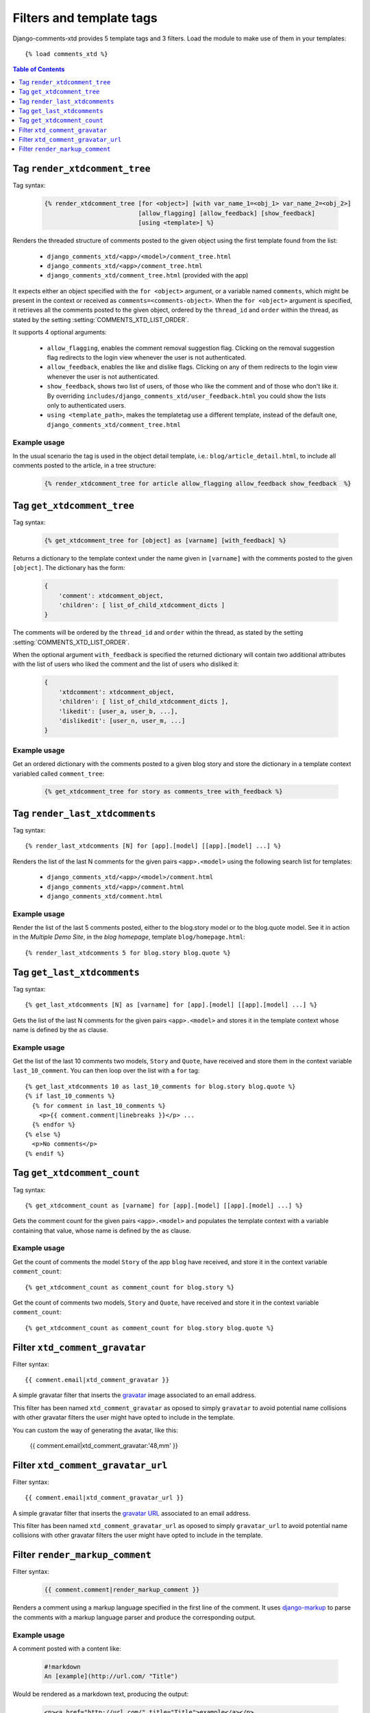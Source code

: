 .. _ref-templatetags:

.. index::
   pair: Filters; Templatetags

=========================
Filters and template tags
=========================

Django-comments-xtd provides 5 template tags and 3 filters. Load the module to make use of them in your templates::

    {% load comments_xtd %}

.. contents:: Table of Contents
   :depth: 1
   :local:
    

.. index::
   single: render_xtdcomment_tree
   pair: tag; render_xtdcomment_tree

.. templatetag:: render_xtdcomment_tree

.. _render-xtdcomment-tree:
                 
Tag ``render_xtdcomment_tree``
==============================

Tag syntax:

   .. code-block:: html+django

       {% render_xtdcomment_tree [for <object>] [with var_name_1=<obj_1> var_name_2=<obj_2>]
                                 [allow_flagging] [allow_feedback] [show_feedback]
                                 [using <template>] %}


Renders the threaded structure of comments posted to the given object using the first template found from the list:

 * ``django_comments_xtd/<app>/<model>/comment_tree.html``
 * ``django_comments_xtd/<app>/comment_tree.html``
 * ``django_comments_xtd/comment_tree.html`` (provided with the app)

It expects either an object specified with the ``for <object>`` argument, or a variable named ``comments``, which might be present in the context or received as ``comments=<comments-object>``. When the ``for <object>`` argument is specified, it retrieves all the comments posted to the given object, ordered by the ``thread_id`` and ``order`` within the thread, as stated by the setting :setting:`COMMENTS_XTD_LIST_ORDER`.

It supports 4 optional arguments:

 * ``allow_flagging``, enables the comment removal suggestion flag. Clicking on the removal suggestion flag redirects to the login view whenever the user is not authenticated.
 * ``allow_feedback``, enables the like and dislike flags. Clicking on any of them redirects to the login view whenever the user is not authenticated.
 * ``show_feedback``, shows two list of users, of those who like the comment and of those who don't like it. By overriding ``includes/django_comments_xtd/user_feedback.html`` you could show the lists only to authenticated users.
 * ``using <template_path>``, makes the templatetag use a different template, instead of the default one, ``django_comments_xtd/comment_tree.html``

Example usage
-------------

In the usual scenario the tag is used in the object detail template, i.e.: ``blog/article_detail.html``, to include all comments posted to the article, in a tree structure:

   .. code-block:: html+django

       {% render_xtdcomment_tree for article allow_flagging allow_feedback show_feedback  %}


   
       
.. index::
   single: get_xtdcomment_tree
   pair: tag; get_xtdcomment_tree

.. templatetag:: get_xtdcomment_tree

Tag ``get_xtdcomment_tree``
===========================

Tag syntax:

   .. code-block:: html+django

       {% get_xtdcomment_tree for [object] as [varname] [with_feedback] %}


Returns a dictionary to the template context under the name given in ``[varname]`` with the comments posted to the given ``[object]``. The dictionary has the form:

   .. code-block:: python

       {
           'comment': xtdcomment_object,
           'children': [ list_of_child_xtdcomment_dicts ]
       }

The comments will be ordered by the ``thread_id`` and ``order`` within the thread, as stated by the setting :setting:`COMMENTS_XTD_LIST_ORDER`.

When the optional argument ``with_feedback`` is specified the returned dictionary will contain two additional attributes with the list of users who liked the comment and the list of users who disliked it:

   .. code-block:: python

       {
           'xtdcomment': xtdcomment_object,
           'children': [ list_of_child_xtdcomment_dicts ],
           'likedit': [user_a, user_b, ...],
           'dislikedit': [user_n, user_m, ...]
       }

       
Example usage
-------------

Get an ordered dictionary with the comments posted to a given blog story and store the dictionary in a template context variabled called ``comment_tree``:

   .. code-block:: html+django

       {% get_xtdcomment_tree for story as comments_tree with_feedback %}


.. index::
   single: render_last_xtdcomments
   pair: tag; render_last_xtdcomments

.. _render-last-xtdcomments:

Tag ``render_last_xtdcomments``
===============================

Tag syntax::

    {% render_last_xtdcomments [N] for [app].[model] [[app].[model] ...] %}

Renders the list of the last N comments for the given pairs ``<app>.<model>`` using the following search list for templates:

 * ``django_comments_xtd/<app>/<model>/comment.html``
 * ``django_comments_xtd/<app>/comment.html``
 * ``django_comments_xtd/comment.html``

Example usage
-------------

Render the list of the last 5 comments posted, either to the blog.story model or to the blog.quote model. See it in action in the *Multiple Demo Site*, in the *blog homepage*, template ``blog/homepage.html``::

    {% render_last_xtdcomments 5 for blog.story blog.quote %}


.. index::
   single: get_last_xtdcomments
   pair: tag; get_last_xtdcomments

Tag ``get_last_xtdcomments``
============================

Tag syntax::

    {% get_last_xtdcomments [N] as [varname] for [app].[model] [[app].[model] ...] %}

Gets the list of the last N comments for the given pairs ``<app>.<model>`` and stores it in the template context whose name is defined by the ``as`` clause.

Example usage
-------------

Get the list of the last 10 comments two models, ``Story`` and ``Quote``, have received and store them in the context variable ``last_10_comment``. You can then loop over the list with a ``for`` tag::

    {% get_last_xtdcomments 10 as last_10_comments for blog.story blog.quote %}
    {% if last_10_comments %}
      {% for comment in last_10_comments %}
        <p>{{ comment.comment|linebreaks }}</p> ...
      {% endfor %}
    {% else %}
      <p>No comments</p>
    {% endif %}


    
.. index::
   single: get_xtdcomment_count
   pair: tag; get_xtdcomment_count

.. templatetag:: get_xtdcomment_count

Tag ``get_xtdcomment_count``
============================

Tag syntax::

    {% get_xtdcomment_count as [varname] for [app].[model] [[app].[model] ...] %}

Gets the comment count for the given pairs ``<app>.<model>`` and populates the template context with a variable containing that value, whose name is defined by the ``as`` clause.


Example usage
-------------

Get the count of comments the model ``Story`` of the app ``blog`` have received, and store it in the context variable ``comment_count``::

    {% get_xtdcomment_count as comment_count for blog.story %}

Get the count of comments two models, ``Story`` and ``Quote``, have received and store it in the context variable ``comment_count``::

    {% get_xtdcomment_count as comment_count for blog.story blog.quote %}


.. index::
   single: xtd_comment_gravatar

.. templatetag:: xtd_comment_gravatar

Filter ``xtd_comment_gravatar``
===============================

Filter syntax::

  {{ comment.email|xtd_comment_gravatar }}

A simple gravatar filter that inserts the `gravatar <http://www.gravatar.com/>`_ image associated to an email address.

This filter has been named ``xtd_comment_gravatar`` as oposed to simply ``gravatar`` to avoid potential name collisions with other gravatar filters the user might have opted to include in the template.

You can custom the way of generating the avatar, like this:

   {{ comment.email|xtd_comment_gravatar:'48,mm' }}

.. index::
   single: xtd_comment_gravatar_url

.. templatetag:: xtd_comment_gravatar_url

Filter ``xtd_comment_gravatar_url``
===================================

Filter syntax::

  {{ comment.email|xtd_comment_gravatar_url }}

A simple gravatar filter that inserts the `gravatar URL <http://www.gravatar.com/>`_ associated to an email address.

This filter has been named ``xtd_comment_gravatar_url`` as oposed to simply ``gravatar_url`` to avoid potential name collisions with other gravatar filters the user might have opted to include in the template.


.. index::
   single: render_markup_comment, Markdown; reStructuredText
   pair: filter; render_markup_comment

.. templatetag:: render_markup_comment
   
Filter ``render_markup_comment``
================================

Filter syntax:

   .. code-block:: html+django

       {{ comment.comment|render_markup_comment }}


Renders a comment using a markup language specified in the first line of the comment. It uses `django-markup <https://github.com/bartTC/django-markup>`_ to parse the comments with a markup language parser and produce the corresponding output.

Example usage
-------------

A comment posted with a content like:

   .. code-block:: text

       #!markdown
       An [example](http://url.com/ "Title")

Would be rendered as a markdown text, producing the output:

   .. code-block:: html
       
       <p><a href="http://url.com/" title="Title">example</a></p>

Available markup languages are:

 * `Markdown <http://daringfireball.net/projects/markdown/syntax>`_, when starting the comment with ``#!markdown``.
 * `reStructuredText <http://docutils.sourceforge.net/docs/user/rst/quickref.html>`_, when starting the comment with ``#!restructuredtext``.
 * Linebreaks, when starting the comment with ``#!linebreaks``.
